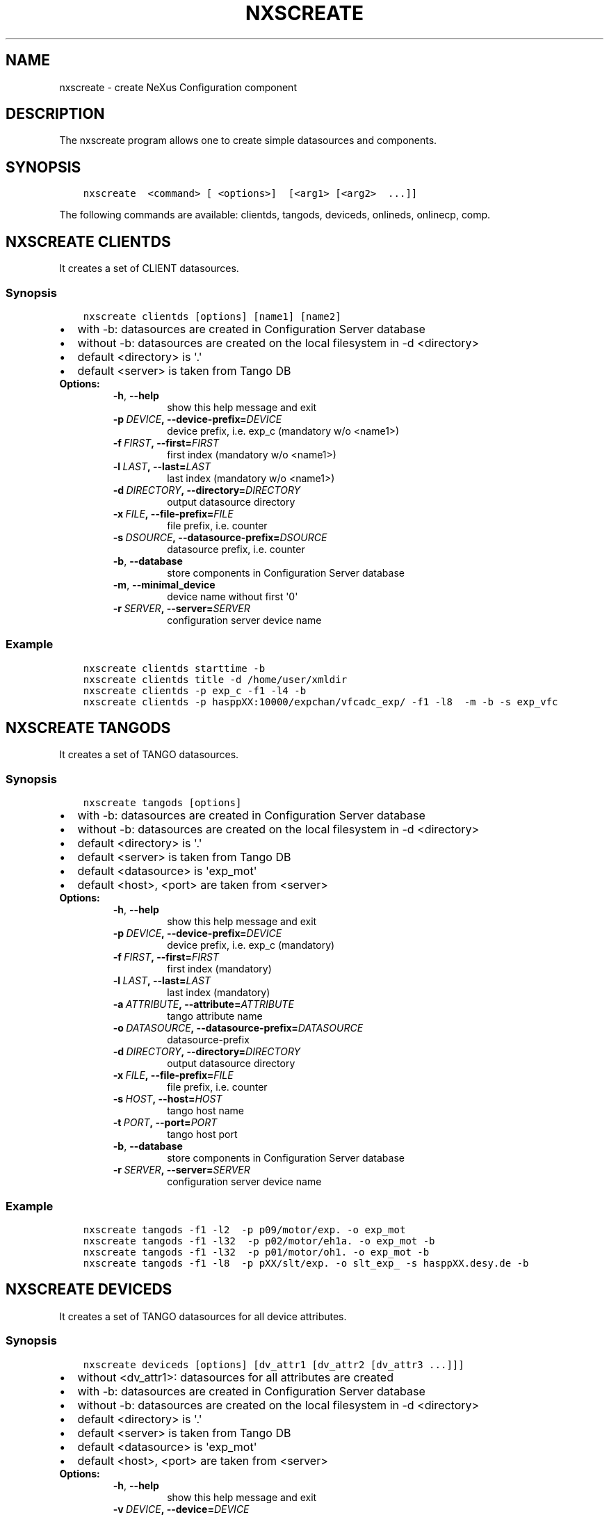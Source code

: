 .\" Man page generated from reStructuredText.
.
.TH "NXSCREATE" "1" "April 29, 2016" "2.0" "NXSTools"
.SH NAME
nxscreate \- create NeXus Configuration component
.
.nr rst2man-indent-level 0
.
.de1 rstReportMargin
\\$1 \\n[an-margin]
level \\n[rst2man-indent-level]
level margin: \\n[rst2man-indent\\n[rst2man-indent-level]]
-
\\n[rst2man-indent0]
\\n[rst2man-indent1]
\\n[rst2man-indent2]
..
.de1 INDENT
.\" .rstReportMargin pre:
. RS \\$1
. nr rst2man-indent\\n[rst2man-indent-level] \\n[an-margin]
. nr rst2man-indent-level +1
.\" .rstReportMargin post:
..
.de UNINDENT
. RE
.\" indent \\n[an-margin]
.\" old: \\n[rst2man-indent\\n[rst2man-indent-level]]
.nr rst2man-indent-level -1
.\" new: \\n[rst2man-indent\\n[rst2man-indent-level]]
.in \\n[rst2man-indent\\n[rst2man-indent-level]]u
..
.SH DESCRIPTION
.sp
The nxscreate program allows one to create simple datasources and components.
.SH SYNOPSIS
.INDENT 0.0
.INDENT 3.5
.sp
.nf
.ft C
nxscreate  <command> [ <options>]  [<arg1> [<arg2>  ...]]
.ft P
.fi
.UNINDENT
.UNINDENT
.sp
The following commands are available: clientds, tangods, deviceds, onlineds, onlinecp, comp.
.SH NXSCREATE CLIENTDS
.sp
It creates a set of CLIENT datasources.
.SS Synopsis
.INDENT 0.0
.INDENT 3.5
.sp
.nf
.ft C
nxscreate clientds [options] [name1] [name2]
.ft P
.fi
.UNINDENT
.UNINDENT
.INDENT 0.0
.IP \(bu 2
with \-b: datasources are created in Configuration Server database
.IP \(bu 2
without \-b: datasources are created on the local filesystem in \-d <directory>
.IP \(bu 2
default <directory> is \(aq.\(aq
.IP \(bu 2
default <server> is taken from Tango DB
.UNINDENT
.INDENT 0.0
.TP
.B Options:
.INDENT 7.0
.TP
.B \-h\fP,\fB  \-\-help
show this help message and exit
.TP
.BI \-p \ DEVICE\fP,\fB \ \-\-device\-prefix\fB= DEVICE
device prefix, i.e. exp_c (mandatory w/o <name1>)
.TP
.BI \-f \ FIRST\fP,\fB \ \-\-first\fB= FIRST
first index (mandatory w/o <name1>)
.TP
.BI \-l \ LAST\fP,\fB \ \-\-last\fB= LAST
last index (mandatory w/o <name1>)
.TP
.BI \-d \ DIRECTORY\fP,\fB \ \-\-directory\fB= DIRECTORY
output datasource directory
.TP
.BI \-x \ FILE\fP,\fB \ \-\-file\-prefix\fB= FILE
file prefix, i.e. counter
.TP
.BI \-s \ DSOURCE\fP,\fB \ \-\-datasource\-prefix\fB= DSOURCE
datasource prefix, i.e. counter
.TP
.B \-b\fP,\fB  \-\-database
store components in Configuration Server database
.TP
.B \-m\fP,\fB  \-\-minimal_device
device name without first \(aq0\(aq
.TP
.BI \-r \ SERVER\fP,\fB \ \-\-server\fB= SERVER
configuration server device name
.UNINDENT
.UNINDENT
.SS Example
.INDENT 0.0
.INDENT 3.5
.sp
.nf
.ft C
nxscreate clientds starttime \-b
nxscreate clientds title \-d /home/user/xmldir
nxscreate clientds \-p exp_c \-f1 \-l4 \-b
nxscreate clientds \-p hasppXX:10000/expchan/vfcadc_exp/ \-f1 \-l8  \-m \-b \-s exp_vfc
.ft P
.fi
.UNINDENT
.UNINDENT
.SH NXSCREATE TANGODS
.sp
It creates a set of TANGO datasources.
.SS Synopsis
.INDENT 0.0
.INDENT 3.5
.sp
.nf
.ft C
nxscreate tangods [options]
.ft P
.fi
.UNINDENT
.UNINDENT
.INDENT 0.0
.IP \(bu 2
with \-b: datasources are created in Configuration Server database
.IP \(bu 2
without \-b: datasources are created on the local filesystem in \-d <directory>
.IP \(bu 2
default <directory> is \(aq.\(aq
.IP \(bu 2
default <server> is taken from Tango DB
.IP \(bu 2
default <datasource> is \(aqexp_mot\(aq
.IP \(bu 2
default <host>, <port> are taken from <server>
.UNINDENT
.INDENT 0.0
.TP
.B Options:
.INDENT 7.0
.TP
.B \-h\fP,\fB  \-\-help
show this help message and exit
.TP
.BI \-p \ DEVICE\fP,\fB \ \-\-device\-prefix\fB= DEVICE
device prefix, i.e. exp_c (mandatory)
.TP
.BI \-f \ FIRST\fP,\fB \ \-\-first\fB= FIRST
first index (mandatory)
.TP
.BI \-l \ LAST\fP,\fB \ \-\-last\fB= LAST
last index (mandatory)
.TP
.BI \-a \ ATTRIBUTE\fP,\fB \ \-\-attribute\fB= ATTRIBUTE
tango attribute name
.TP
.BI \-o \ DATASOURCE\fP,\fB \ \-\-datasource\-prefix\fB= DATASOURCE
datasource\-prefix
.TP
.BI \-d \ DIRECTORY\fP,\fB \ \-\-directory\fB= DIRECTORY
output datasource directory
.TP
.BI \-x \ FILE\fP,\fB \ \-\-file\-prefix\fB= FILE
file prefix, i.e. counter
.TP
.BI \-s \ HOST\fP,\fB \ \-\-host\fB= HOST
tango host name
.TP
.BI \-t \ PORT\fP,\fB \ \-\-port\fB= PORT
tango host port
.TP
.B \-b\fP,\fB  \-\-database
store components in Configuration Server database
.TP
.BI \-r \ SERVER\fP,\fB \ \-\-server\fB= SERVER
configuration server device name
.UNINDENT
.UNINDENT
.SS Example
.INDENT 0.0
.INDENT 3.5
.sp
.nf
.ft C
nxscreate tangods \-f1 \-l2  \-p p09/motor/exp. \-o exp_mot
nxscreate tangods \-f1 \-l32  \-p p02/motor/eh1a. \-o exp_mot \-b
nxscreate tangods \-f1 \-l32  \-p p01/motor/oh1. \-o exp_mot \-b
nxscreate tangods \-f1 \-l8  \-p pXX/slt/exp. \-o slt_exp_ \-s hasppXX.desy.de \-b
.ft P
.fi
.UNINDENT
.UNINDENT
.SH NXSCREATE DEVICEDS
.sp
It creates a set of TANGO datasources for all device attributes.
.SS Synopsis
.INDENT 0.0
.INDENT 3.5
.sp
.nf
.ft C
nxscreate deviceds [options] [dv_attr1 [dv_attr2 [dv_attr3 ...]]]
.ft P
.fi
.UNINDENT
.UNINDENT
.INDENT 0.0
.IP \(bu 2
without <dv_attr1>: datasources for all attributes are created
.IP \(bu 2
with \-b: datasources are created in Configuration Server database
.IP \(bu 2
without \-b: datasources are created on the local filesystem in \-d <directory>
.IP \(bu 2
default <directory> is \(aq.\(aq
.IP \(bu 2
default <server> is taken from Tango DB
.IP \(bu 2
default <datasource> is \(aqexp_mot\(aq
.IP \(bu 2
default <host>, <port> are taken from <server>
.UNINDENT
.INDENT 0.0
.TP
.B Options:
.INDENT 7.0
.TP
.B \-h\fP,\fB  \-\-help
show this help message and exit
.TP
.BI \-v \ DEVICE\fP,\fB \ \-\-device\fB= DEVICE
device, i.e. p09/pilatus300k/01 (mandatory)
.TP
.BI \-o \ DATASOURCE\fP,\fB \ \-\-datasource\-prefix\fB= DATASOURCE
datasource\-prefix
.TP
.BI \-d \ DIRECTORY\fP,\fB \ \-\-directory\fB= DIRECTORY
output datasource directory
.TP
.BI \-x \ FILE\fP,\fB \ \-\-file\-prefix\fB= FILE
file prefix, i.e. counter
.TP
.BI \-s \ HOST\fP,\fB \ \-\-host\fB= HOST
tango host name
.TP
.BI \-t \ PORT\fP,\fB \ \-\-port\fB= PORT
tango host port
.TP
.B \-b\fP,\fB  \-\-database
store components in Configuration Server database
.TP
.B \-n\fP,\fB  \-\-no\-group
don\(aqt create common group with a name of datasource
prefix
.TP
.BI \-r \ SERVER\fP,\fB \ \-\-server\fB= SERVER
configuration server device name
.UNINDENT
.UNINDENT
.SS Example
.INDENT 0.0
.INDENT 3.5
.sp
.nf
.ft C
nxscreate deviceds  \-v p09/pilatus/haso228k
nxscreate deviceds  \-v p09/lambda2m/haso228k  \-s haslambda \-b
nxscreate deviceds  \-v p09/pilatus300k/haso228k \-b \-o pilatus300k_ RoI Energy ExposureTime
.ft P
.fi
.UNINDENT
.UNINDENT
.SH NXSCREATE ONLINEDS
.sp
It creates a set of motor datasources from an online xml file.
.SS Synopsis
.INDENT 0.0
.INDENT 3.5
.sp
.nf
.ft C
nxscreate onlineds [options] inputFile
.ft P
.fi
.UNINDENT
.UNINDENT
.INDENT 0.0
.IP \(bu 2
with \-b: datasources are created in Configuration Server database
.IP \(bu 2
with \-d <directory>: datasources are created on the local filesystem
.IP \(bu 2
without \-b or \-d <directory>: run in the test mode
.IP \(bu 2
default <inputFile> is \(aq/online_dir/online.xml\(aq
.IP \(bu 2
default <server> is taken from Tango DB
.UNINDENT
.INDENT 0.0
.TP
.B Options:
.INDENT 7.0
.TP
.B \-h\fP,\fB  \-\-help
show this help message and exit
.TP
.B \-b\fP,\fB  \-\-database
store components in Configuration Server database
.TP
.BI \-d \ DIRECTORY\fP,\fB \ \-\-directory\fB= DIRECTORY
output directory where datasources will be saved
.TP
.B \-n\fP,\fB  \-\-nolower
do not change aliases into lower case
.TP
.BI \-r \ SERVER\fP,\fB \ \-\-server\fB= SERVER
configuration server device name
.TP
.BI \-x \ FILE\fP,\fB \ \-\-file\-prefix\fB= FILE
file prefix, i.e. counter
.UNINDENT
.UNINDENT
.SS Example
.INDENT 0.0
.INDENT 3.5
.sp
.nf
.ft C
nxscreate onlineds \-b
nxscreate onlineds \-d /home/user/xmldir
nxscreate onlineds
.ft P
.fi
.UNINDENT
.UNINDENT
.SH NXSCREATE ONLINECP
.sp
It creates a detector component from the online.xml file
and its set of datasources.
.SS Synopsis
.INDENT 0.0
.INDENT 3.5
.sp
.nf
.ft C
nxscreate onlinecp [options] inputFile
.ft P
.fi
.UNINDENT
.UNINDENT
.INDENT 0.0
.IP \(bu 2
without \(aq\-c <component>\(aq: show a list of possible components
.IP \(bu 2
without \(aq\-d <dircetory>:  components are created in Configuration Server database
.IP \(bu 2
with \-d <directory>: components are created on the local filesystem
.IP \(bu 2
default <inputFile> is \(aq/online_dir/online.xml\(aq
.IP \(bu 2
default <server> is taken from Tango DB
.UNINDENT
.INDENT 0.0
.TP
.B Options:
.INDENT 7.0
.TP
.B \-h\fP,\fB  \-\-help
show this help message and exit
.TP
.BI \-c \ COMPONENT\fP,\fB \ \-\-component\fB= COMPONENT
component namerelated to the device name from
<inputFile>
.TP
.BI \-r \ SERVER\fP,\fB \ \-\-server\fB= SERVER
configuration server device name
.TP
.B \-n\fP,\fB  \-\-nolower
do not change aliases into lower case
.TP
.B \-o\fP,\fB  \-\-overwrite
overwrite existing component
.TP
.BI \-d \ DIRECTORY\fP,\fB \ \-\-directory\fB= DIRECTORY
output directory where datasources will be stored. If
it is not set components are stored in Configuration
Server database
.TP
.BI \-x \ FILE\fP,\fB \ \-\-file\-prefix\fB= FILE
file prefix, i.e. counter
.UNINDENT
.UNINDENT
.SS Example
.INDENT 0.0
.INDENT 3.5
.sp
.nf
.ft C
nxscreate onlinecp
nxscreate onlinecp \-c pilatus
nxscreate onlinecp \-c lambda \-d /home/user/xmldir/
.ft P
.fi
.UNINDENT
.UNINDENT
.SH NXSCREATE COMP
.sp
It creates a set of simple components.
.SS Synopsis
.INDENT 0.0
.INDENT 3.5
.sp
.nf
.ft C
nxscreate comp [options] [name1] [name2] ...
.ft P
.fi
.UNINDENT
.UNINDENT
.INDENT 0.0
.IP \(bu 2
with \-b: datasources are created in Configuration Server database
.IP \(bu 2
without \-b: datasources are created on the local filesystem in \-d <directory>
.IP \(bu 2
default <directory> is \(aq.\(aq
.IP \(bu 2
default <server> is taken from Tango DB
.IP \(bu 2
default <strategy> is step
.IP \(bu 2
default <type> is NX_FLOAT
.IP \(bu 2
default <chunk> is SCALAR
.IP \(bu 2
default <nexuspath> is \(aq/entry$var.serialno:NXentry/instrument/collection/
.UNINDENT
.INDENT 0.0
.TP
.B Options:
.INDENT 7.0
.TP
.B \-h\fP,\fB  \-\-help
show this help message and exit
.TP
.BI \-p \ DEVICE\fP,\fB \ \-\-device\-prefix\fB= DEVICE
device prefix, i.e. exp_c
.TP
.BI \-f \ FIRST\fP,\fB \ \-\-first\fB= FIRST
first index
.TP
.BI \-l \ LAST\fP,\fB \ \-\-last\fB= LAST
last index
.TP
.BI \-d \ DIRECTORY\fP,\fB \ \-\-directory\fB= DIRECTORY
output component directory
.TP
.BI \-x \ FILE\fP,\fB \ \-\-file\-prefix\fB= FILE
file prefix, i.e. counter
.TP
.BI \-n \ NEXUSPATH\fP,\fB \ \-\-nexuspath\fB= NEXUSPATH
nexus path with field name
.TP
.BI \-s \ STRATEGY\fP,\fB \ \-\-strategy\fB= STRATEGY
writing strategy, i.e. STEP, INIT, FINAL, POSTRUN
.TP
.BI \-t \ TYPE\fP,\fB \ \-\-type\fB= TYPE
nexus type of the field
.TP
.BI \-u \ UNITS\fP,\fB \ \-\-units\fB= UNITS
nexus units of the field
.TP
.B \-k\fP,\fB  \-\-links
create datasource links
.TP
.B \-b\fP,\fB  \-\-database
store components in Configuration Server database
.TP
.BI \-r \ SERVER\fP,\fB \ \-\-server\fB= SERVER
configuration server device name
.TP
.BI \-c \ CHUNK\fP,\fB \ \-\-chunk\fB= CHUNK
chunk format, i.e. SCALAR, SPECTRUM, IMAGE
.TP
.B \-m\fP,\fB  \-\-minimal_device
device name without first \(aq0\(aq
.UNINDENT
.UNINDENT
.SS Example
.INDENT 0.0
.INDENT 3.5
.sp
.nf
.ft C
nxscreate comp  counter
nxscreate comp \-f1 \-l \-p exp_c01 \-b
nxscreate comp \-c lambda \-d /home/user/xmldir/
nxscreate comp \-n \(aq/entry$var.serialno:NXentry/instrument/sis3302:NXdetector/collection:NXcollection/\(aq \-p sis3302_1_roi \-f1 \-l4  \-s STEP \-t NX_FLOAT64 \-k \-b \-m
nxscreate comp \-n \(aq/entry$var.serialno:NXentry/instrument/eh1_mca01:NXdetector/data\(aq eh1_mca01 \-s STEP \-t NX_FLOAT64 \-i \-b \-c SPECTRUM
.ft P
.fi
.UNINDENT
.UNINDENT
.SH AUTHOR
Jan Kotanski
.SH COPYRIGHT
2012-2016 DESY, Jan Kotanski <jkotan@mail.desy.de>

GNU GENERAL PUBLIC LICENSE, version 3
.\" Generated by docutils manpage writer.
.
